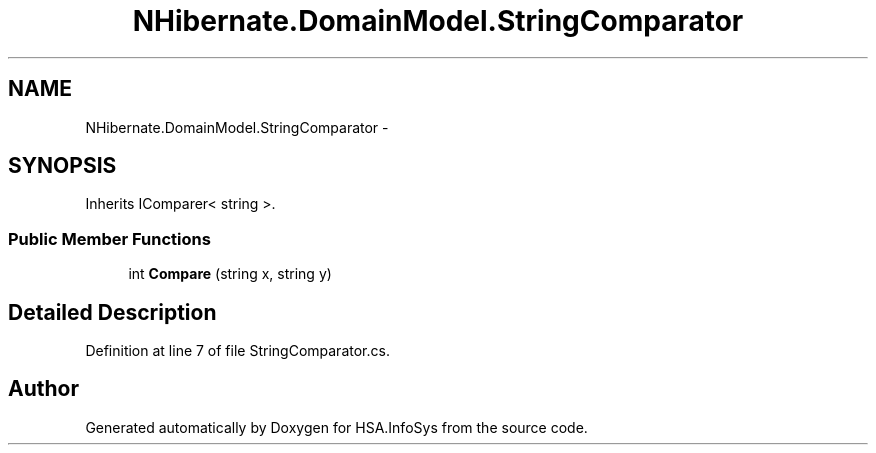 .TH "NHibernate.DomainModel.StringComparator" 3 "Fri Jul 5 2013" "Version 1.0" "HSA.InfoSys" \" -*- nroff -*-
.ad l
.nh
.SH NAME
NHibernate.DomainModel.StringComparator \- 
.SH SYNOPSIS
.br
.PP
.PP
Inherits IComparer< string >\&.
.SS "Public Member Functions"

.in +1c
.ti -1c
.RI "int \fBCompare\fP (string x, string y)"
.br
.in -1c
.SH "Detailed Description"
.PP 
Definition at line 7 of file StringComparator\&.cs\&.

.SH "Author"
.PP 
Generated automatically by Doxygen for HSA\&.InfoSys from the source code\&.
